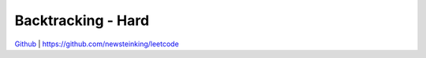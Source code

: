 Backtracking - Hard
=======================================


`Github <https://github.com/newsteinking/leetcode>`_ | https://github.com/newsteinking/leetcode

